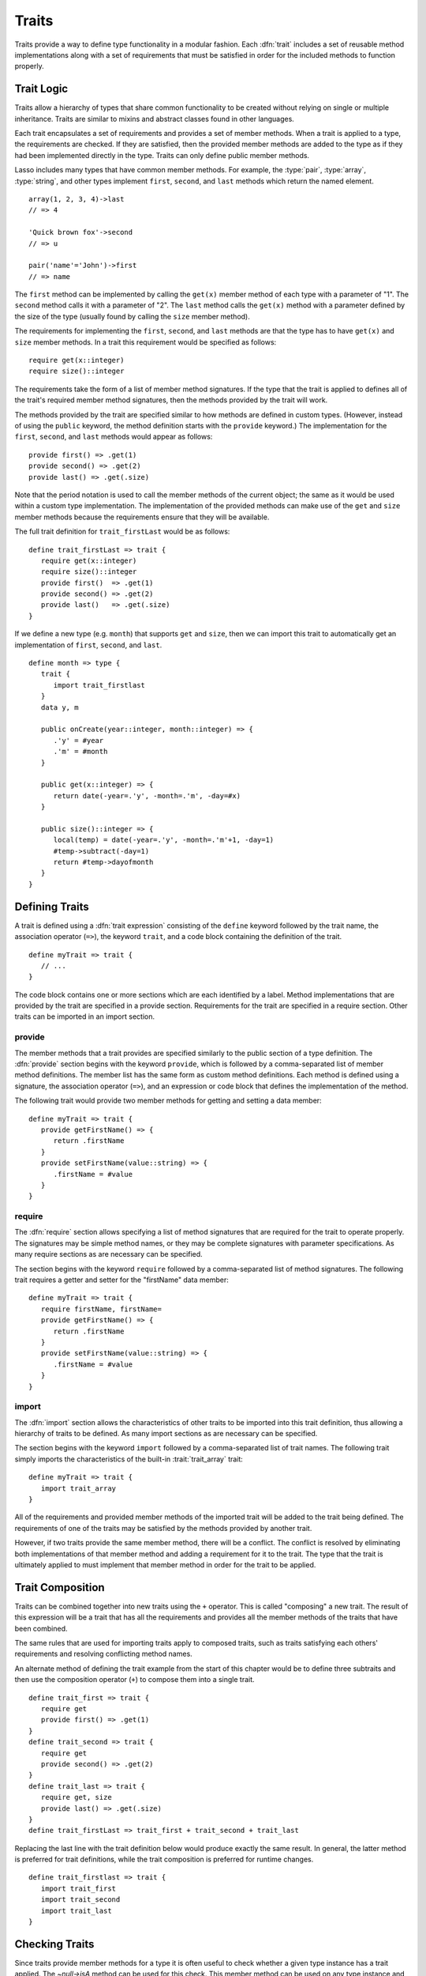.. http://www.lassosoft.com/Language-Guide-Defining-Traits
.. _traits:

******
Traits
******

Traits provide a way to define type functionality in a modular fashion. Each
:dfn:`trait` includes a set of reusable method implementations along with a set
of requirements that must be satisfied in order for the included methods to
function properly.


Trait Logic
===========

Traits allow a hierarchy of types that share common functionality to be created
without relying on single or multiple inheritance. Traits are similar to mixins
and abstract classes found in other languages.

Each trait encapsulates a set of requirements and provides a set of member
methods. When a trait is applied to a type, the requirements are checked. If
they are satisfied, then the provided member methods are added to the type as if
they had been implemented directly in the type. Traits can only define public
member methods.

Lasso includes many types that have common member methods. For example, the
:type:`pair`, :type:`array`, :type:`string`, and other types implement
``first``, ``second``, and ``last`` methods which return the named element. ::

   array(1, 2, 3, 4)->last
   // => 4

   'Quick brown fox'->second
   // => u

   pair('name'='John')->first
   // => name

The ``first`` method can be implemented by calling the ``get(x)`` member method
of each type with a parameter of "1". The ``second`` method calls it with a
parameter of "2". The ``last`` method calls the ``get(x)`` method with a
parameter defined by the size of the type (usually found by calling the ``size``
member method).

The requirements for implementing the ``first``, ``second``, and ``last``
methods are that the type has to have ``get(x)`` and ``size`` member methods. In
a trait this requirement would be specified as follows::

   require get(x::integer)
   require size()::integer

The requirements take the form of a list of member method signatures. If the
type that the trait is applied to defines all of the trait's required member
method signatures, then the methods provided by the trait will work.

The methods provided by the trait are specified similar to how methods are
defined in custom types. (However, instead of using the ``public`` keyword, the
method definition starts with the ``provide`` keyword.) The implementation for
the ``first``, ``second``, and ``last`` methods would appear as follows::

   provide first() => .get(1)
   provide second() => .get(2)
   provide last() => .get(.size)

Note that the period notation is used to call the member methods of the current
object; the same as it would be used within a custom type implementation. The
implementation of the provided methods can make use of the ``get`` and ``size``
member methods because the requirements ensure that they will be available.

The full trait definition for ``trait_firstLast`` would be as follows::

   define trait_firstLast => trait {
      require get(x::integer)
      require size()::integer
      provide first()  => .get(1)
      provide second() => .get(2)
      provide last()   => .get(.size)
   }

If we define a new type (e.g. ``month``) that supports ``get`` and ``size``,
then we can import this trait to automatically get an implementation of
``first``, ``second``, and ``last``. ::

   define month => type {
      trait {
         import trait_firstlast
      }
      data y, m

      public onCreate(year::integer, month::integer) => {
         .'y' = #year
         .'m' = #month
      }

      public get(x::integer) => {
         return date(-year=.'y', -month=.'m', -day=#x)
      }

      public size()::integer => {
         local(temp) = date(-year=.'y', -month=.'m'+1, -day=1)
         #temp->subtract(-day=1)
         return #temp->dayofmonth
      }
   }


Defining Traits
===============

A trait is defined using a :dfn:`trait expression` consisting of the ``define``
keyword followed by the trait name, the association operator (``=>``), the
keyword ``trait``, and a code block containing the definition of the trait.
::

   define myTrait => trait {
      // ...
   }

The code block contains one or more sections which are each identified by a
label. Method implementations that are provided by the trait are specified in a
provide section. Requirements for the trait are specified in a require section.
Other traits can be imported in an import section.


provide
-------

.. index:: provide keyword

The member methods that a trait provides are specified similarly to the public
section of a type definition. The :dfn:`provide` section begins with the keyword
``provide``, which is followed by a comma-separated list of member method
definitions. The member list has the same form as custom method definitions.
Each method is defined using a signature, the association operator (``=>``), and
an expression or code block that defines the implementation of the method.

The following trait would provide two member methods for getting and setting a
data member::

   define myTrait => trait {
      provide getFirstName() => {
         return .firstName
      }
      provide setFirstName(value::string) => {
         .firstName = #value
      }
   }


require
-------

.. index:: require keyword

The :dfn:`require` section allows specifying a list of method signatures that
are required for the trait to operate properly. The signatures may be simple
method names, or they may be complete signatures with parameter specifications.
As many require sections as are necessary can be specified.

The section begins with the keyword ``require`` followed by a comma-separated
list of method signatures. The following trait requires a getter and setter for
the "firstName" data member::

   define myTrait => trait {
      require firstName, firstName=
      provide getFirstName() => {
         return .firstName
      }
      provide setFirstName(value::string) => {
         .firstName = #value
      }
   }


import
------

.. index:: import keyword

The :dfn:`import` section allows the characteristics of other traits to be
imported into this trait definition, thus allowing a hierarchy of traits to be
defined. As many import sections as are necessary can be specified.

The section begins with the keyword ``import`` followed by a comma-separated
list of trait names. The following trait simply imports the characteristics of
the built-in :trait:`trait_array` trait::

   define myTrait => trait {
      import trait_array
   }

All of the requirements and provided member methods of the imported trait will
be added to the trait being defined. The requirements of one of the traits may
be satisfied by the methods provided by another trait.

However, if two traits provide the same member method, there will be a conflict.
The conflict is resolved by eliminating both implementations of that member
method and adding a requirement for it to the trait. The type that the trait is
ultimately applied to must implement that member method in order for the trait
to be applied.


Trait Composition
=================

Traits can be combined together into new traits using the ``+`` operator. This
is called "composing" a new trait. The result of this expression will be a trait
that has all the requirements and provides all the member methods of the traits
that have been combined.

The same rules that are used for importing traits apply to composed traits, such
as traits satisfying each others' requirements and resolving conflicting method
names.

An alternate method of defining the trait example from the start of this chapter
would be to define three subtraits and then use the composition operator (``+``)
to compose them into a single trait. ::

   define trait_first => trait {
      require get
      provide first() => .get(1)
   }
   define trait_second => trait {
      require get
      provide second() => .get(2)
   }
   define trait_last => trait {
      require get, size
      provide last() => .get(.size)
   }
   define trait_firstLast => trait_first + trait_second + trait_last

Replacing the last line with the trait definition below would produce exactly
the same result. In general, the latter method is preferred for trait
definitions, while the trait composition is preferred for runtime changes. ::

   define trait_firstlast => trait {
      import trait_first
      import trait_second
      import trait_last
   }


Checking Traits
===============

Since traits provide member methods for a type it is often useful to check
whether a given type instance has a trait applied. The `~null->isA` method can
be used for this check. This member method can be used on any type instance and
will return a positive integer if the instance is the provided type or has the
provided trait name applied to it.

In this code the `~null->isA` method returns "2" since the ``month`` type does
have the ``trait_firstLast`` trait applied to it::

   local(mymonth) = month(2008, 12)

   #mymonth->isA(::trait_firstlast)
   // => 2


Applying Traits
===============

Traits can be applied to types as part of the type definition. This makes the
trait an integral part of the type definition. The provided member methods are
indistinguishable to the user of the type from member methods that are
implemented directly in the type.

Each type definition can include a single trait section. The trait can import as
many traits as are needed. ::

   define myType => type {
      trait {
         import ...
      }
      data ...
      public ...
   }

When an instance of the type is created, the instance has the specified trait
applied to it automatically.

The trait of any object in Lasso can be programmatically manipulated using the
`~null->trait`, `~null->setTrait`, and `~null->addTrait` methods described
in the next section.


Trait Manipulation Methods
==========================

.. member:: null->trait(t::trait)
   :noindex:

   Returns the trait for the target object. Returns "null" if the object does
   not have a trait.

.. member:: null->setTrait(t::trait)

   Sets the trait of the target object to the parameter, replacing the existing
   trait.

.. member:: null->addTrait(t::trait)

   Combines the target object's trait with the parameter.

In general, traits will be added to a type instance to provide additional
functionality rather than resetting the entire trait for a given object. The two
examples below are equivalent::

   #myinstance->addtrait(trait_firstlast)
   #myinstance->settrait(#myinstance->trait + trait_firstlast)

.. caution::
   The `~null->setTrait` method should be used with care since resetting the
   trait of a type instance may result in many of its member methods becoming
   unavailable or ceasing to function.
